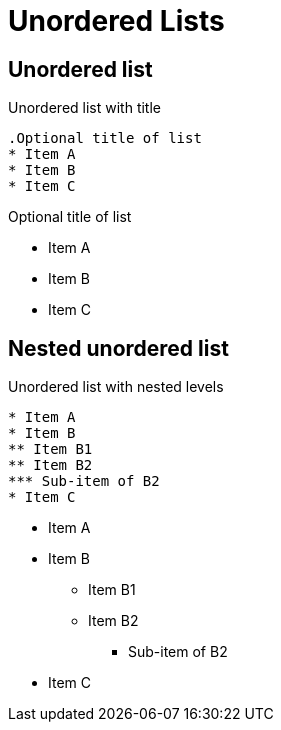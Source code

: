 = Unordered Lists

== Unordered list

.Unordered list with title
----
.Optional title of list
* Item A
* Item B
* Item C
----

.Optional title of list
* Item A
* Item B
* Item C

== Nested unordered list

.Unordered list with nested levels
----
* Item A
* Item B
** Item B1
** Item B2
*** Sub-item of B2
* Item C
----

* Item A
* Item B
** Item B1
** Item B2
*** Sub-item of B2
* Item C
